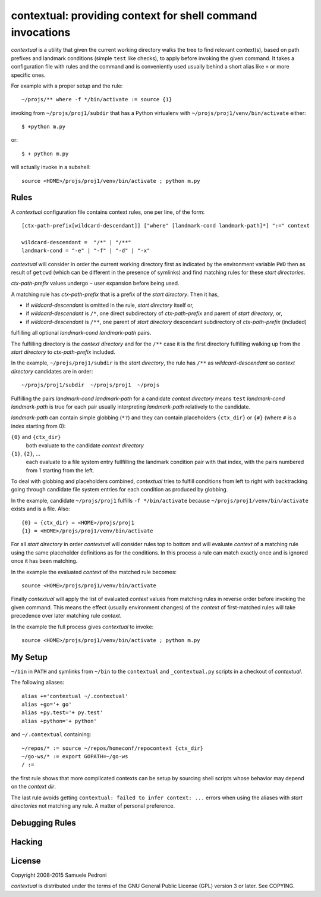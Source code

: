 contextual: providing context for shell command invocations
===========================================================

*contextual* is a utility that given the current working directory walks
the tree to find relevant context(s), based on path prefixes and
landmark conditions (simple ``test`` like checks), to apply before invoking
the given command. It takes a configuration file with rules and the
command and is conveniently used usually behind a short alias like
``+`` or more specific ones.

For example with a proper setup and the rule::

  ~/projs/** where -f */bin/activate := source {1}

invoking from ``~/projs/proj1/subdir`` that has a Python virtualenv
with ``~/projs/proj1/venv/bin/activate`` either::

  $ +python m.py

or::

  $ + python m.py

will actually invoke in a subshell::

  source <HOME>/projs/proj1/venv/bin/activate ; python m.py

Rules
+++++

A *contextual* configuration file contains context rules, one per
line, of the form::

  [ctx-path-prefix[wildcard-descendant]] ["where" [landmark-cond landmark-path]*] ":=" context

  wildcard-descendant =  "/*" | "/**"
  landmark-cond = "-e" | "-f" | "-d" | "-x"

*contextual* will consider in order the current working directory
first as indicated by the environment variable ``PWD`` then as result
of ``getcwd`` (which can be different in the presence of symlinks) and
find matching rules for these *start directories*.

*ctx-path-prefix* values undergo ``~`` user expansion before being
used.

A matching rule has *ctx-path-prefix* that is a prefix of the *start
directory*. Then it has,

- if *wildcard-descendant* is omitted in the rule, *start directory*
  itself or,
- if *wildcard-descendant* is ``/*``, one direct subdirectory of
  *ctx-path-prefix* and parent of *start directory*, or,
- if *wildcard-descendant* is ``/**``, one parent of *start directory*
  descendant subdirectory of *ctx-path-prefix* (included)

fulfilling all optional *landmark-cond landmark-path* pairs.

The fulfilling directory is the *context directory* and for the
``/**`` case it is the first directory fulfilling walking up from the
*start directory* to *ctx-path-prefix* included.

In the example, ``~/projs/proj1/subdir`` is the *start directory*, the
rule has ``/**`` as *wildcard-descendant* so *context directory*
candidates are in order::

  ~/projs/proj1/subdir  ~/projs/proj1  ~/projs

Fulfilling the pairs *landmark-cond landmark-path* for a candidate
*context directory* means ``test`` *landmark-cond* *landmark-path* is
true for each pair usually interpreting *landmark-path* relatively to
the candidate.


*landmark-path* can contain simple globbing (``*?``) and they can
contain placeholders ``{ctx_dir}`` or ``{#}`` (where ``#`` is a index starting from 0):

``{0}`` and ``{ctx_dir}``
  both evaluate to the candidate *context directory*

``{1}``, ``{2}``, ...
  each evaluate to a file system entry fullfilling the landmark
  condition pair with that index, with the pairs numbered from 1
  starting from the left.

To deal with globbing and placeholders combined, *contextual* tries to
fulfill conditions from left to right with backtracking going through
candidate file system entries for each condition as produced by
globbing.

In the example, candidate ``~/projs/proj1`` fulfills ``-f
*/bin/activate`` because ``~/projs/proj1/venv/bin/activate`` exists
and is a file. Also::

  {0} = {ctx_dir} = <HOME>/projs/proj1
  {1} = <HOME>/projs/proj1/venv/bin/activate

For all *start directory* in order *contextual* will consider rules
top to bottom and will evaluate *context* of a matching rule using the
same placeholder definitions as for the conditions. In this process a
rule can match exactly once and is ignored once it has been matching.

In the example the evaluated *context* of the matched rule becomes::

  source <HOME>/projs/proj1/venv/bin/activate

Finally *contextual* will apply the list of evaluated *context*
values from matching rules in reverse order before invoking the given
command. This means the effect (usually environment changes) of the
*context* of first-matched rules will take precedence over later
matching rule *context*.

In the example the full process gives *contextual* to invoke::

  source <HOME>/projs/proj1/venv/bin/activate ; python m.py

My Setup
++++++++

``~/bin`` in ``PATH`` and symlinks from ``~/bin`` to the ``contextual``
and ``_contextual.py`` scripts in a checkout of *contextual*.

The following aliases::

  alias +='contextual ~/.contextual'
  alias +go='+ go'
  alias +py.test='+ py.test'
  alias +python='+ python'

and ``~/.contextual`` containing::

  ~/repos/* := source ~/repos/homeconf/repocontext {ctx_dir}
  ~/go-ws/* := export GOPATH=~/go-ws
  / :=

the first rule shows that more complicated contexts can be setup by sourcing shell scripts whose behavior may depend on the *context dir*.

The last rule avoids getting ``contextual: failed to infer context:
...`` errors when using the aliases with *start directories* not
matching any rule. A matter of personal preference.

Debugging Rules
+++++++++++++++

Hacking
+++++++

License
+++++++

Copyright 2008-2015 Samuele Pedroni

*contextual* is distributed under the terms of the GNU General
Public License (GPL) version 3 or later. See COPYING.

